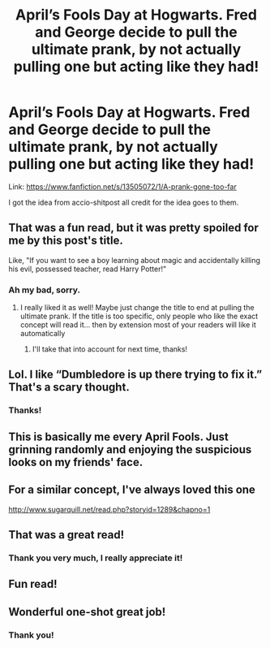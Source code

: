 #+TITLE: April’s Fools Day at Hogwarts. Fred and George decide to pull the ultimate prank, by not actually pulling one but acting like they had!

* April’s Fools Day at Hogwarts. Fred and George decide to pull the ultimate prank, by not actually pulling one but acting like they had!
:PROPERTIES:
:Author: STORM-ivy
:Score: 78
:DateUnix: 1582138742.0
:DateShort: 2020-Feb-19
:FlairText: Self-Promotion
:END:
Link: [[https://www.fanfiction.net/s/13505072/1/A-prank-gone-too-far]]

I got the idea from accio-shitpost all credit for the idea goes to them.


** That was a fun read, but it was pretty spoiled for me by this post's title.

Like, "If you want to see a boy learning about magic and accidentally killing his evil, possessed teacher, read Harry Potter!"
:PROPERTIES:
:Author: dratnon
:Score: 21
:DateUnix: 1582150554.0
:DateShort: 2020-Feb-20
:END:

*** Ah my bad, sorry.
:PROPERTIES:
:Author: STORM-ivy
:Score: 7
:DateUnix: 1582150591.0
:DateShort: 2020-Feb-20
:END:

**** I really liked it as well! Maybe just change the title to end at pulling the ultimate prank. If the title is too specific, only people who like the exact concept will read it... then by extension most of your readers will like it automatically
:PROPERTIES:
:Author: bunn2
:Score: 7
:DateUnix: 1582157165.0
:DateShort: 2020-Feb-20
:END:

***** I'll take that into account for next time, thanks!
:PROPERTIES:
:Author: STORM-ivy
:Score: 3
:DateUnix: 1582157194.0
:DateShort: 2020-Feb-20
:END:


** Lol. I like “Dumbledore is up there trying to fix it.” That's a scary thought.
:PROPERTIES:
:Author: MTheLoud
:Score: 18
:DateUnix: 1582139556.0
:DateShort: 2020-Feb-19
:END:

*** Thanks!
:PROPERTIES:
:Author: STORM-ivy
:Score: 4
:DateUnix: 1582140038.0
:DateShort: 2020-Feb-19
:END:


** This is basically me every April Fools. Just grinning randomly and enjoying the suspicious looks on my friends' face.
:PROPERTIES:
:Author: gmcrow
:Score: 6
:DateUnix: 1582156528.0
:DateShort: 2020-Feb-20
:END:


** For a similar concept, I've always loved this one

[[http://www.sugarquill.net/read.php?storyid=1289&chapno=1]]
:PROPERTIES:
:Author: somebody325
:Score: 3
:DateUnix: 1582152938.0
:DateShort: 2020-Feb-20
:END:


** That was a great read!
:PROPERTIES:
:Author: Afternoon_tess
:Score: 3
:DateUnix: 1582143053.0
:DateShort: 2020-Feb-19
:END:

*** Thank you very much, I really appreciate it!
:PROPERTIES:
:Author: STORM-ivy
:Score: 1
:DateUnix: 1582143141.0
:DateShort: 2020-Feb-19
:END:


** Fun read!
:PROPERTIES:
:Author: leeclevel
:Score: 2
:DateUnix: 1582153046.0
:DateShort: 2020-Feb-20
:END:


** Wonderful one-shot great job!
:PROPERTIES:
:Author: -Wensday
:Score: 2
:DateUnix: 1582172882.0
:DateShort: 2020-Feb-20
:END:

*** Thank you!
:PROPERTIES:
:Author: STORM-ivy
:Score: 2
:DateUnix: 1582187873.0
:DateShort: 2020-Feb-20
:END:
